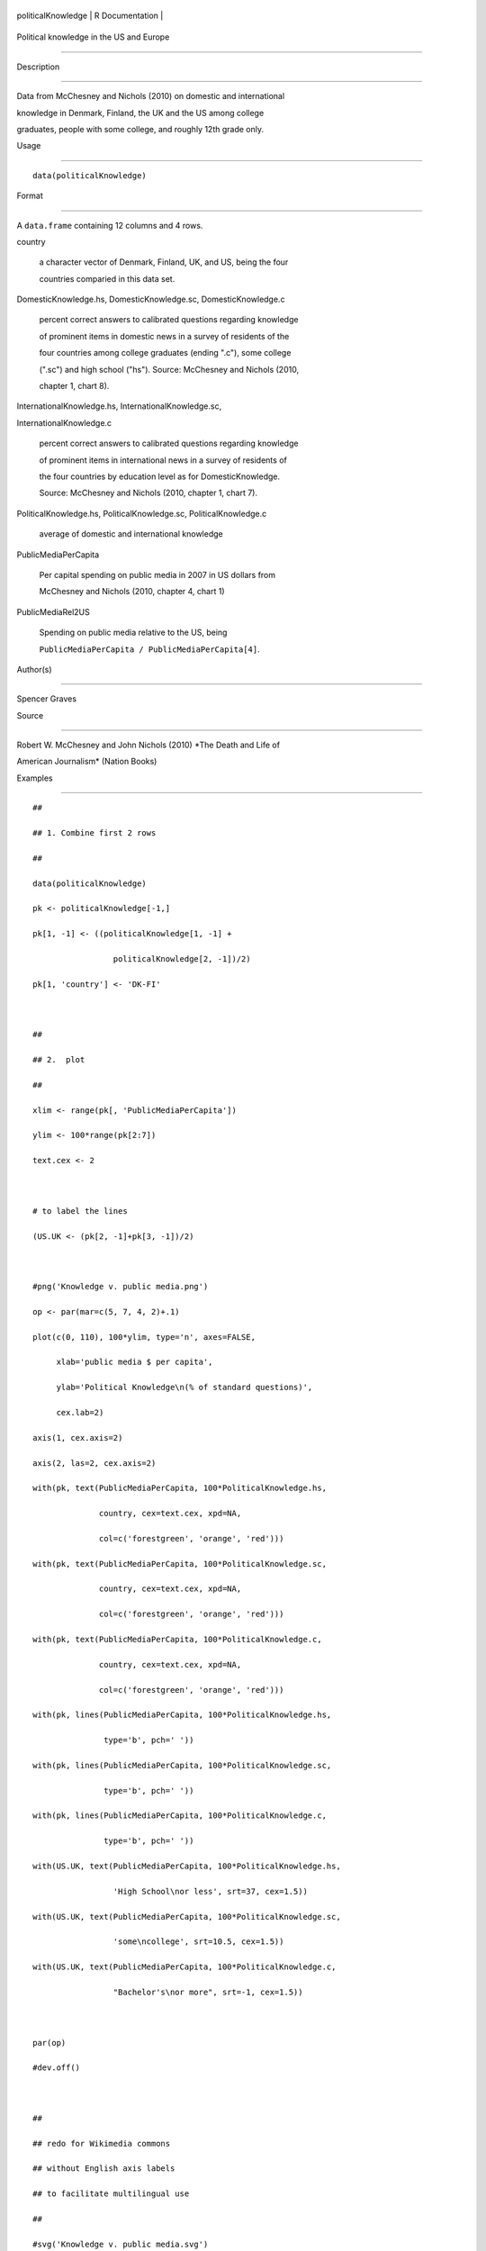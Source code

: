+----------------------+-------------------+
| politicalKnowledge   | R Documentation   |
+----------------------+-------------------+

Political knowledge in the US and Europe
----------------------------------------

Description
~~~~~~~~~~~

Data from McChesney and Nichols (2010) on domestic and international
knowledge in Denmark, Finland, the UK and the US among college
graduates, people with some college, and roughly 12th grade only.

Usage
~~~~~

::

    data(politicalKnowledge)

Format
~~~~~~

A ``data.frame`` containing 12 columns and 4 rows.

country
    a character vector of Denmark, Finland, UK, and US, being the four
    countries comparied in this data set.

DomesticKnowledge.hs, DomesticKnowledge.sc, DomesticKnowledge.c
    percent correct answers to calibrated questions regarding knowledge
    of prominent items in domestic news in a survey of residents of the
    four countries among college graduates (ending ".c"), some college
    (".sc") and high school ("hs"). Source: McChesney and Nichols (2010,
    chapter 1, chart 8).

InternationalKnowledge.hs, InternationalKnowledge.sc,
InternationalKnowledge.c
    percent correct answers to calibrated questions regarding knowledge
    of prominent items in international news in a survey of residents of
    the four countries by education level as for DomesticKnowledge.
    Source: McChesney and Nichols (2010, chapter 1, chart 7).

PoliticalKnowledge.hs, PoliticalKnowledge.sc, PoliticalKnowledge.c
    average of domestic and international knowledge

PublicMediaPerCapita
    Per capital spending on public media in 2007 in US dollars from
    McChesney and Nichols (2010, chapter 4, chart 1)

PublicMediaRel2US
    Spending on public media relative to the US, being
    ``PublicMediaPerCapita / PublicMediaPerCapita[4]``.

Author(s)
~~~~~~~~~

Spencer Graves

Source
~~~~~~

Robert W. McChesney and John Nichols (2010) *The Death and Life of
American Journalism* (Nation Books)

Examples
~~~~~~~~

::

    ##
    ## 1. Combine first 2 rows 
    ##
    data(politicalKnowledge)
    pk <- politicalKnowledge[-1,]
    pk[1, -1] <- ((politicalKnowledge[1, -1] + 
                     politicalKnowledge[2, -1])/2)
    pk[1, 'country'] <- 'DK-FI'

    ##
    ## 2.  plot
    ##
    xlim <- range(pk[, 'PublicMediaPerCapita'])
    ylim <- 100*range(pk[2:7])
    text.cex <- 2

    # to label the lines 
    (US.UK <- (pk[2, -1]+pk[3, -1])/2)

    #png('Knowledge v. public media.png')
    op <- par(mar=c(5, 7, 4, 2)+.1)
    plot(c(0, 110), 100*ylim, type='n', axes=FALSE,
         xlab='public media $ per capita',
         ylab='Political Knowledge\n(% of standard questions)',
         cex.lab=2)
    axis(1, cex.axis=2)
    axis(2, las=2, cex.axis=2)
    with(pk, text(PublicMediaPerCapita, 100*PoliticalKnowledge.hs,
                  country, cex=text.cex, xpd=NA, 
                  col=c('forestgreen', 'orange', 'red')))
    with(pk, text(PublicMediaPerCapita, 100*PoliticalKnowledge.sc,
                  country, cex=text.cex, xpd=NA, 
                  col=c('forestgreen', 'orange', 'red')))
    with(pk, text(PublicMediaPerCapita, 100*PoliticalKnowledge.c,
                  country, cex=text.cex, xpd=NA, 
                  col=c('forestgreen', 'orange', 'red')))
    with(pk, lines(PublicMediaPerCapita, 100*PoliticalKnowledge.hs,
                   type='b', pch=' '))
    with(pk, lines(PublicMediaPerCapita, 100*PoliticalKnowledge.sc,
                   type='b', pch=' '))
    with(pk, lines(PublicMediaPerCapita, 100*PoliticalKnowledge.c,
                   type='b', pch=' '))
    with(US.UK, text(PublicMediaPerCapita, 100*PoliticalKnowledge.hs,
                     'High School\nor less', srt=37, cex=1.5))
    with(US.UK, text(PublicMediaPerCapita, 100*PoliticalKnowledge.sc,
                     'some\ncollege', srt=10.5, cex=1.5))
    with(US.UK, text(PublicMediaPerCapita, 100*PoliticalKnowledge.c,
                     "Bachelor's\nor more", srt=-1, cex=1.5))

    par(op)
    #dev.off()

    ##
    ## redo for Wikimedia commons
    ## without English axis labels 
    ## to facilitate multilingual use 
    ##
    #svg('Knowledge v. public media.svg')
    op <- par(mar=c(3,3,2,2)+.1)
    plot(c(0, 110), 100*ylim, type='n', axes=FALSE,
         xlab='', ylab='', cex.lab=2)
    axis(1, cex.axis=2)
    axis(2, las=2, cex.axis=2)
    with(pk, text(PublicMediaPerCapita, 100*PoliticalKnowledge.hs,
                  country, cex=text.cex, xpd=NA, 
                  col=c('forestgreen', 'orange', 'red')))
    with(pk, text(PublicMediaPerCapita, 100*PoliticalKnowledge.sc,
                  country, cex=text.cex, xpd=NA, 
                  col=c('forestgreen', 'orange', 'red')))
    with(pk, text(PublicMediaPerCapita, 100*PoliticalKnowledge.c,
                  country, cex=text.cex, xpd=NA, 
                  col=c('forestgreen', 'orange', 'red')))
    with(pk, lines(PublicMediaPerCapita, 100*PoliticalKnowledge.hs,
                   type='b', pch=' '))
    with(pk, lines(PublicMediaPerCapita, 100*PoliticalKnowledge.sc,
                   type='b', pch=' '))
    with(pk, lines(PublicMediaPerCapita, 100*PoliticalKnowledge.c,
                   type='b', pch=' '))
    par(op)
    #dev.off()


